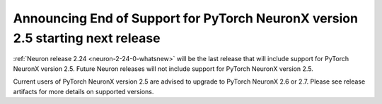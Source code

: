 .. post:: June 24, 2025
    :language: en
    :tags: announce-eos-pt-two-five

.. _announce-eos_pytorch25:

Announcing End of Support for PyTorch NeuronX version 2.5 starting next release
---------------------------------------------------------------------------------

:ref:`Neuron release 2.24 <neuron-2-24-0-whatsnew>` will be the last release that will include support for PyTorch NeuronX version 2.5. Future Neuron releases will not include support for PyTorch NeuronX version 2.5.

Current users of PyTorch NeuronX version 2.5 are advised to upgrade to PyTorch NeuronX 2.6 or 2.7. Please see release artifacts for more details on supported versions.
